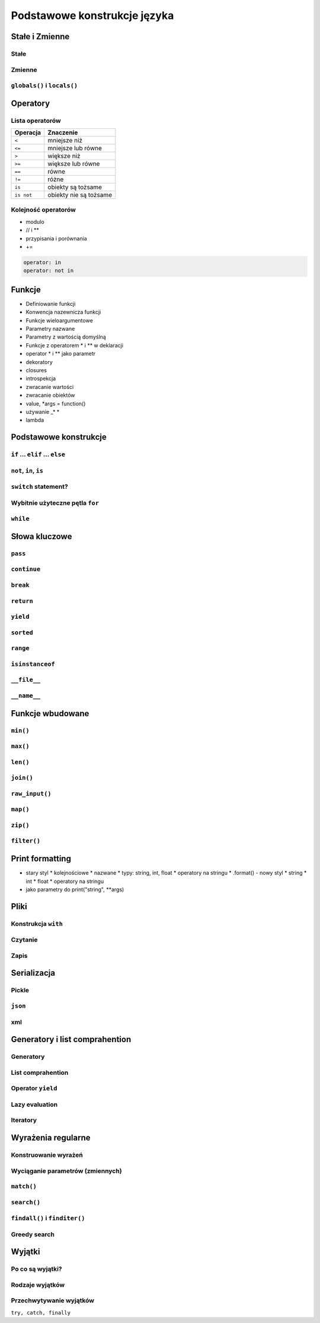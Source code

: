 *****************************
Podstawowe konstrukcje języka
*****************************


Stałe i Zmienne
===============

Stałe
-----

Zmienne
-------

``globals()`` i ``locals()``
----------------------------


Operatory
=========

Lista operatorów
----------------

+------------+-------------------------+
| Operacja   | Znaczenie               |
+============+=========================+
| ``<``      | mniejsze niż            |
+------------+-------------------------+
| ``<=``     | mniejsze lub równe      |
+------------+-------------------------+
| ``>``      | większe niż             |
+------------+-------------------------+
| ``>=``     | większe lub równe       |
+------------+-------------------------+
| ``==``     | równe                   |
+------------+-------------------------+
| ``!=``     | różne                   |
+------------+-------------------------+
| ``is``     | obiekty są tożsame      |
+------------+-------------------------+
| ``is not`` | obiekty nie są tożsame  |
+------------+-------------------------+

Kolejność operatorów
--------------------

* modulo
* // i **
* przypisania i porównania
* +=





.. code:: python

   operator: in
   operator: not in


Funkcje
=======

* Definiowanie funkcji
* Konwencja nazewnicza funkcji
* Funkcje wieloargumentowe
* Parametry nazwane
* Parametry z wartością domyślną
* Funkcje z operatorem * i ** w deklaracji
* operator * i ** jako parametr
* dekoratory
* closures
* introspekcja
* zwracanie wartości
* zwracanie obiektów
* value, \*args = function()
* używanie _\* \*
* lambda

Podstawowe konstrukcje
======================

``if`` ... ``elif`` ... ``else``
--------------------------------

``not``, ``in``, ``is``
-----------------------

``switch`` statement?
---------------------

Wybitnie użyteczne pętla ``for``
--------------------------------

``while``
---------


Słowa kluczowe
==============

``pass``
--------

``continue``
------------

``break``
---------

``return``
----------

``yield``
---------

``sorted``
----------

``range``
---------

``isinstanceof``
----------------

``__file__``
-------------

``__name__``
-------------


Funkcje wbudowane
=================

``min()``
---------

``max()``
---------

``len()``
---------

``join()``
----------

``raw_input()``
---------------

``map()``
---------

``zip()``
---------

``filter()``
------------

Print formatting
================

* stary styl
  * kolejnościowe
  * nazwane
  * typy: string, int, float
  * operatory na stringu
  * .format() - nowy styl
  * string
  * int
  * float
  * operatory na stringu
* jako parametry do print("string", \*\*args)


Pliki
=====

Konstrukcja ``with``
--------------------

Czytanie
--------

Zapis
-----


Serializacja
============

Pickle
------

``json``
--------

xml
---


Generatory i list comprahention
===============================

Generatory
----------

List comprahention
------------------

Operator ``yield``
------------------

Lazy evaluation
---------------

Iteratory
---------

Wyrażenia regularne
====================

Konstruowanie wyrażeń
---------------------

Wyciąganie parametrów (zmiennych)
---------------------------------

``match()``
----------------------------

``search()``
------------------------------

``findall()`` i ``finditer()``
------------------------------

Greedy search
-------------

Wyjątki
=======

Po co są wyjątki?
-----------------

Rodzaje wyjątków
----------------

Przechwytywanie wyjątków
------------------------
``try, catch, finally``
